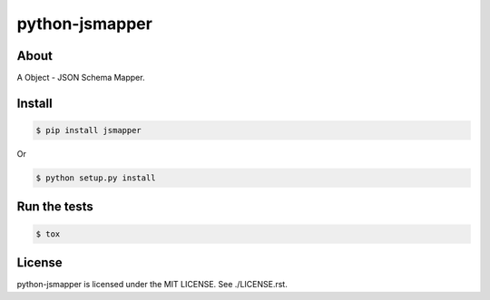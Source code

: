 python-jsmapper
===============
|travis|_ |coveralls|_ |pypibadge|_

-----
About
-----
A Object - JSON Schema Mapper.

-------
Install
-------

.. code:: shell

  $ pip install jsmapper

Or

.. code:: shell

  $ python setup.py install

-------------
Run the tests
-------------

.. code:: shell

  $ tox

-------
License
-------
python-jsmapper is licensed under the MIT LICENSE.  See ./LICENSE.rst.


.. _travis: https://travis-ci.org/yosida95/python-jsmapper
.. |travis| image:: https://travis-ci.org/yosida95/python-jsmapper.svg?branch=master

.. _coveralls: https://coveralls.io/r/yosida95/python-jsmapper?branch=master
.. |coveralls| image:: https://coveralls.io/repos/yosida95/python-jsmapper/badge.png?branch=master

.. _pypibadge: http://badge.fury.io/py/jsmapper
.. |pypibadge| image:: https://badge.fury.io/py/jsmapper.svg?dummy
